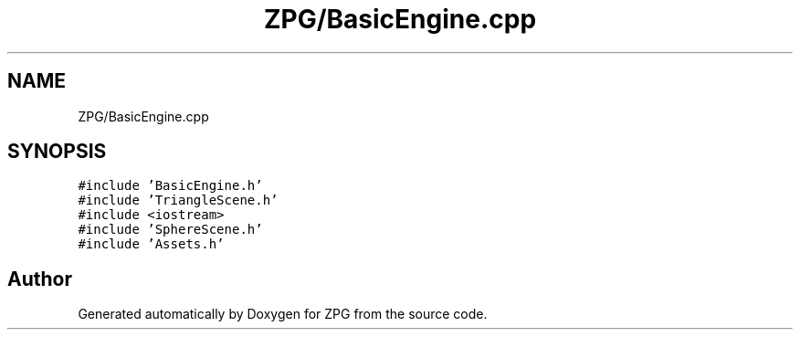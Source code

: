 .TH "ZPG/BasicEngine.cpp" 3 "Sat Nov 3 2018" "Version 4.0" "ZPG" \" -*- nroff -*-
.ad l
.nh
.SH NAME
ZPG/BasicEngine.cpp
.SH SYNOPSIS
.br
.PP
\fC#include 'BasicEngine\&.h'\fP
.br
\fC#include 'TriangleScene\&.h'\fP
.br
\fC#include <iostream>\fP
.br
\fC#include 'SphereScene\&.h'\fP
.br
\fC#include 'Assets\&.h'\fP
.br

.SH "Author"
.PP 
Generated automatically by Doxygen for ZPG from the source code\&.
